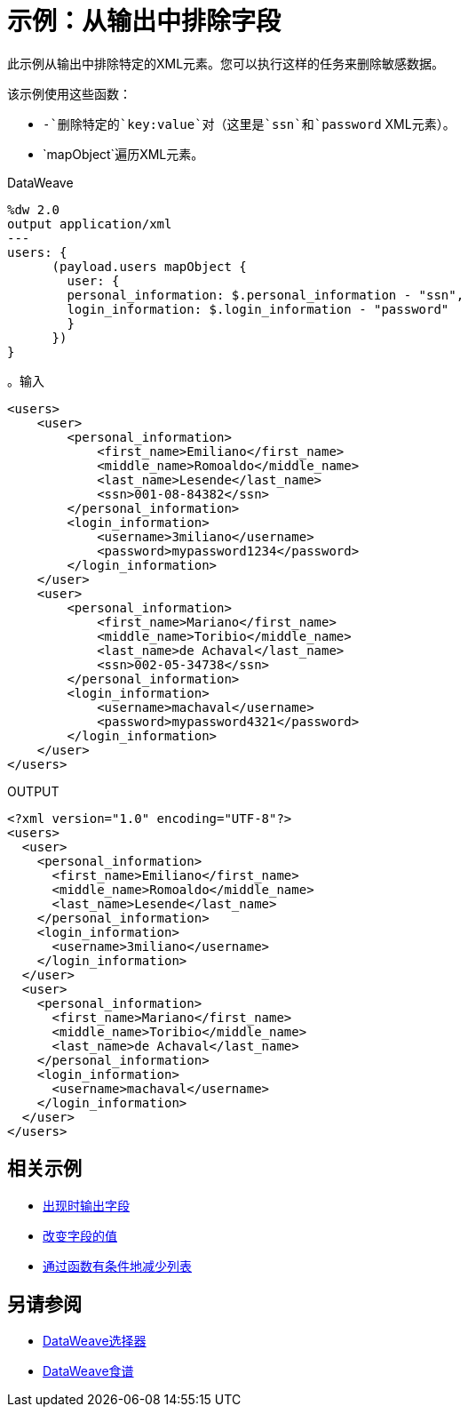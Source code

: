 = 示例：从输出中排除字段
:keywords: studio, anypoint, transform, transformer, format, xml, metadata, dataweave, data weave, datamapper, dwl, dfl, dw, output structure, input structure, map, mapping, remove, mapobject

此示例从输出中排除特定的XML元素。您可以执行这样的任务来删除敏感数据。

// TODO是 - 正确删除？

该示例使用这些函数：

*  `-`删除特定的`key:value`对（这里是`ssn`和`password` XML元素）。
*  `mapObject`遍历XML元素。

.DataWeave
[source,DataWeave, linenums]
----
%dw 2.0
output application/xml
---
users: {
      (payload.users mapObject {
        user: {
        personal_information: $.personal_information - "ssn",
        login_information: $.login_information - "password"
        }
      })
}
----

。输入
[source, xml, linenums]
----
<users>
    <user>
        <personal_information>
            <first_name>Emiliano</first_name>
            <middle_name>Romoaldo</middle_name>
            <last_name>Lesende</last_name>
            <ssn>001-08-84382</ssn>
        </personal_information>
        <login_information>
            <username>3miliano</username>
            <password>mypassword1234</password>
        </login_information>
    </user>
    <user>
        <personal_information>
            <first_name>Mariano</first_name>
            <middle_name>Toribio</middle_name>
            <last_name>de Achaval</last_name>
            <ssn>002-05-34738</ssn>
        </personal_information>
        <login_information>
            <username>machaval</username>
            <password>mypassword4321</password>
        </login_information>
    </user>
</users>
----

.OUTPUT
[source, xml, linenums]
----
<?xml version="1.0" encoding="UTF-8"?>
<users>
  <user>
    <personal_information>
      <first_name>Emiliano</first_name>
      <middle_name>Romoaldo</middle_name>
      <last_name>Lesende</last_name>
    </personal_information>
    <login_information>
      <username>3miliano</username>
    </login_information>
  </user>
  <user>
    <personal_information>
      <first_name>Mariano</first_name>
      <middle_name>Toribio</middle_name>
      <last_name>de Achaval</last_name>
    </personal_information>
    <login_information>
      <username>machaval</username>
    </login_information>
  </user>
</users>
----

== 相关示例

*  link:dataweave-cookbook-output-a-field-when-present[出现时输出字段]

*  link:dataweave-cookbook-change-value-of-a-field[改变字段的值]

*  link:dataweave-cookbook-conditional-list-reduction-via-function[通过函数有条件地减少列表]


== 另请参阅


// * link:dw-functions-core[DataWeave核心功能]

*  link:dataweave-selectors[DataWeave选择器]

*  link:dataweave-cookbook[DataWeave食谱]
